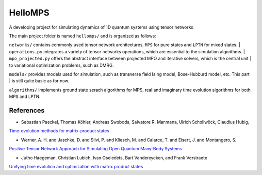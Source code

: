 HelloMPS
==========
A developing project for simulating dynamics of 1D quantum systems using tensor networks.

The main project folder is named ``hellomps/`` and is organized as follows: 

``networks/`` contains commonly used tensor network architectures, ``MPS`` for pure states and ``LPTN`` for mixed states. |
``operations.py`` integrates a variety of tensor networks operations, which are essential to the simulation algorithms. |
``mpo_projected.py`` offers the abstract interface between projected MPO and iterative solvers, which is the central unit |
to variational optimization problems, such as DMRG.

``models/`` provides models used for simulation, such as transverse field Ising model, Bose-Hubburd model, etc. This part |
is still quite basic as for now.

``algorithms/`` implements ground state serach algorithms for MPS, real and imaginary time evolution algorithms for both MPS and LPTN.

References
----------
- Sebastian Paeckel, Thomas Köhler, Andreas Swoboda, Salvatore R. Manmana, Ulrich Schollwöck, Claudius Hubig,

`Time-evolution methods for matrix-product states <https://doi.org/10.1016/j.aop.2019.167998>`__

- Werner, A. H. and Jaschke, D. and Silvi, P. and Kliesch, M. and Calarco, T. and Eisert, J. and Montangero, S.

`Positive Tensor Network Approach for Simulating Open Quantum Many-Body Systems <https://link.aps.org/doi/10.1103/PhysRevLett.116.237201>`__

- Jutho Haegeman, Christian Lubich, Ivan Oseledets, Bart Vandereycken, and Frank Verstraete

`Unifying time evolution and optimization with matrix product states <https://journals.aps.org/prb/abstract/10.1103/PhysRevB.94.165116>`__
